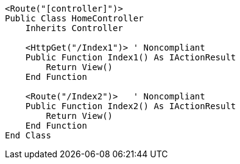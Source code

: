 [source,vbnet,diff-id=1,diff-type=noncompliant]
----
<Route("[controller]")>
Public Class HomeController
    Inherits Controller

    <HttpGet("/Index1")> ' Noncompliant
    Public Function Index1() As IActionResult
        Return View()
    End Function

    <Route("/Index2")>   ' Noncompliant
    Public Function Index2() As IActionResult
        Return View()
    End Function 
End Class
----

